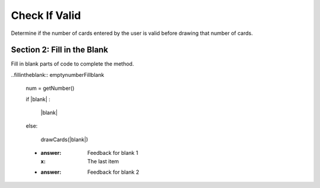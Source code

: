 =====================
Check If Valid
=====================

.. Here is were you specify the content and order of your new book.

.. Each section heading (e.g. "SECTION 1: A Random Section") will be
   a heading in the table of contents. Source files that should be
   generated and included in that section should be placed on individual
   lines, with one line separating the first source filename and the
   :maxdepth: line.

   Congratulations!   If you can see this file you have probably successfully run the ``runestone init`` command.  If you are looking at this as a source file you should now run ``runestone build``  to generate html files.   Once you have run the build command you can run ``runestone serve`` and then view this in your browser at ``http://localhost:8000``

.. Sources can also be included from subfolders of this directory.
   (e.g. "DataStructures/queues.rst").


Determine if the number of cards entered by the user is valid before drawing that number of cards.




Section 2: Fill in the Blank
:::::::::::::::::::::::::::::

Fill in blank parts of code to complete the method.

..fillintheblank:: emptynumberFillblank

    num = getNumber()

    if |blank| :

        |blank|

    else:

        drawCards(|blank|)

    - :answer: Feedback for blank 1
      :x: The last item
    - :answer: Feedback for blank 2





